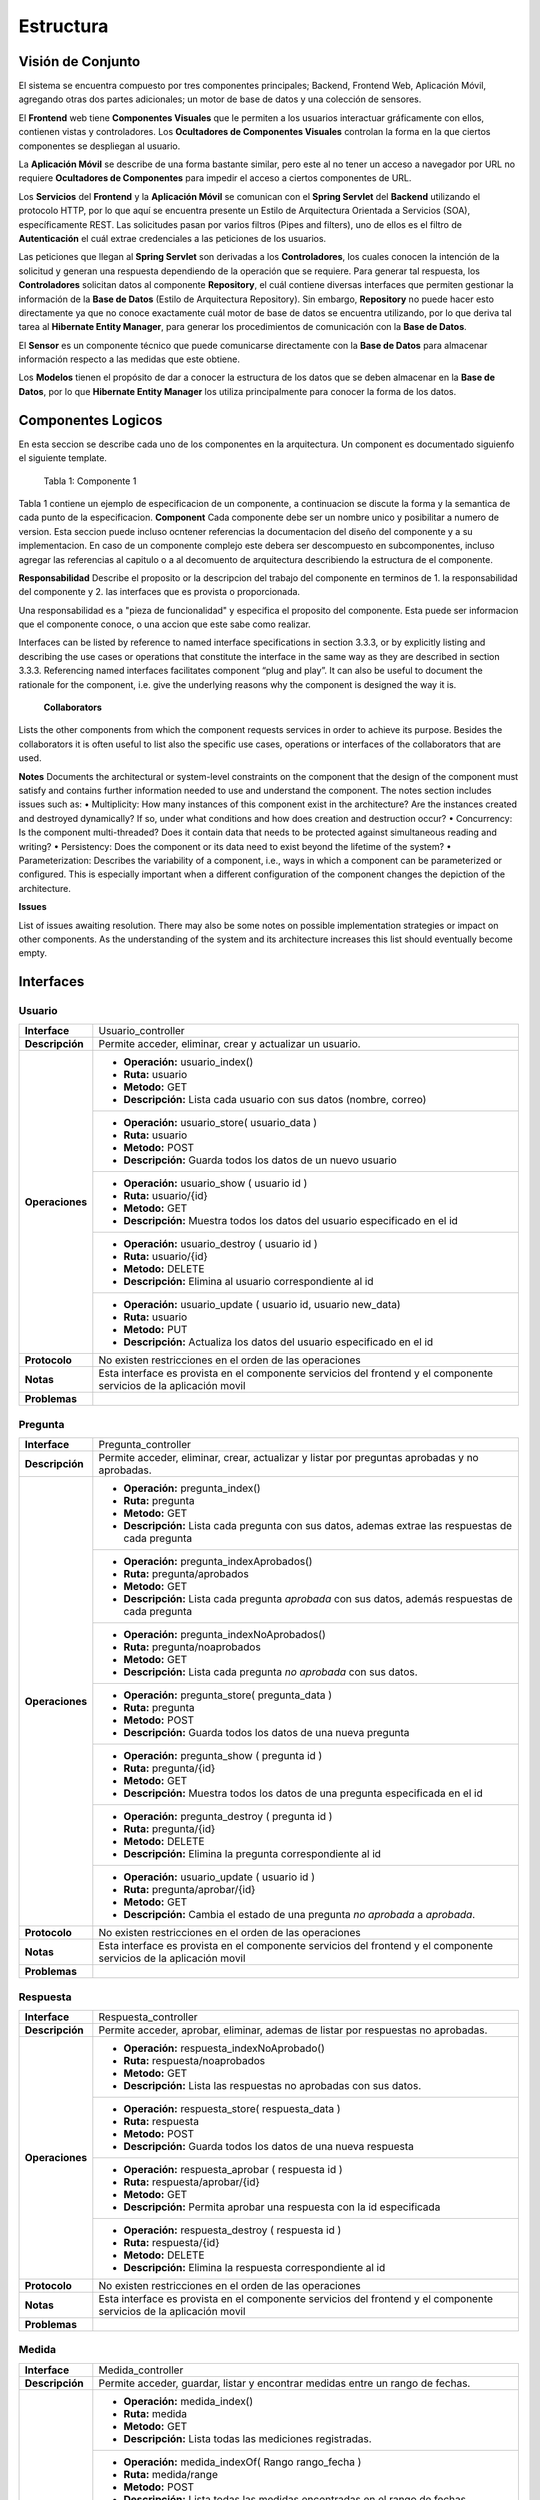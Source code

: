 Estructura 
==================================

Visión de Conjunto
------------------
.. image:: images/EstructuraOverview.jpg
    :scale: 70 %
    :align: center
El sistema se encuentra compuesto por tres componentes principales; Backend, Frontend Web, Aplicación Móvil, agregando otras dos partes adicionales; un motor de base de datos y una colección de sensores.

El **Frontend** web tiene **Componentes Visuales** que le permiten a los usuarios interactuar gráficamente con ellos, contienen vistas y controladores. Los **Ocultadores de Componentes Visuales** controlan la forma en la que ciertos componentes se despliegan al usuario.

La **Aplicación Móvil** se describe de una forma bastante similar, pero este al no tener un acceso a navegador por URL no requiere **Ocultadores de Componentes** para impedir el acceso a ciertos componentes de URL.

Los **Servicios** del **Frontend** y la **Aplicación Móvil** se comunican con el **Spring Servlet** del **Backend** utilizando el protocolo HTTP, por lo que aquí se encuentra presente un Estilo de Arquitectura Orientada a Servicios (SOA), específicamente REST. Las solicitudes pasan por varios filtros (Pipes and filters), uno de ellos es el filtro de **Autenticación** el cuál extrae credenciales a las peticiones de los usuarios.

Las peticiones que llegan al **Spring Servlet** son derivadas a los **Controladores**, los cuales conocen la intención de la solicitud y generan una respuesta dependiendo de la operación que se requiere. Para generar tal respuesta, los **Controladores** solicitan datos al componente **Repository**, el cuál contiene diversas interfaces que permiten gestionar la información de la **Base de Datos** (Estilo de Arquitectura Repository). Sin embargo, **Repository** no puede hacer esto directamente ya que no conoce exactamente cuál motor de base de datos se encuentra utilizando, por lo que deriva tal tarea al **Hibernate Entity Manager**, para generar los procedimientos de comunicación con la **Base de Datos**.

El **Sensor** es un componente técnico que puede comunicarse directamente con la **Base de Datos** para almacenar información respecto a las medidas que este obtiene.

Los **Modelos** tienen el propósito de dar a conocer la estructura de los datos que se deben almacenar en la **Base de Datos**, por lo que **Hibernate Entity Manager** los utiliza principalmente para conocer la forma de los datos.

Componentes Logicos
-------------------
En esta seccion se describe cada uno de los componentes en la arquitectura. Un component es documentado siguienfo el siguiente template.

==========================  ====================================================
 **Componente**              Identificador único
 **Responsabilidades**       describir lo que hace, y las interfaces que provee
 **Colaboradores**           otros componentes con los que interactua.
 **Notas**                   aqui no sé que va
 **Problemas**               problemas que quedan por resolver en este nivel
==========================  ====================================================
                    Tabla 1: Componente 1

Tabla 1 contiene un ejemplo de especificacion de un componente, a continuacion se discute la forma y la semantica de cada punto de la especificacion.
**Component**
Cada componente debe ser un nombre unico y posibilitar a numero de version. Esta seccion puede incluso ocntener referencias la documentacion del diseño del componente y a su implementacion. En caso de un componente complejo este debera ser descompuesto en subcomponentes, incluso agregar las referencias al capitulo o a al decomuento de arquitectura describiendo la estructura de el componente.

**Responsabilidad**
Describe el proposito or la descripcion del trabajo del componente en terminos de 1. la responsabilidad del componente y 2. las interfaces que es provista o proporcionada.

Una responsabilidad es a "pieza de funcionalidad" y especifica el proposito del componente. Esta puede ser informacion que el componente conoce, o una accion que este sabe como realizar.

Interfaces can be listed by reference to named interface specifications in section 3.3.3, or by explicitly listing and describing the use cases or operations that constitute the interface in the same way as they are described in section 3.3.3. Referencing named interfaces facilitates component “plug and play”. It can also be useful to document the rationale for the component, i.e. give the underlying reasons why the component is designed the way it is.
 
 **Collaborators**
 
Lists the other components from which the component requests services in order to achieve its purpose. Besides the collaborators it is often useful to list also the specific use cases, operations or interfaces of the collaborators that are used.

**Notes**
Documents the architectural or system-level constraints on the component that the design of the component must satisfy and contains further information needed to use and understand the component. The notes section includes issues such as: • Multiplicity: How many instances of this component exist in the architecture? Are the instances created and destroyed dynamically? If so, under what conditions and how does creation and destruction occur? • Concurrency: Is the component multi-threaded? Does it contain data that needs to be protected against simultaneous reading and writing? • Persistency:  Does the component or its data need to exist beyond the lifetime of the system? • Parameterization: Describes the variability of a component, i.e., ways in which a component can be parameterized or configured.  This is especially important when a different configuration of the component changes the depiction of the architecture.

**Issues**

List of issues awaiting resolution. There may also be some notes on possible implementation strategies or impact on other components. As the understanding of the system and its architecture increases this list should eventually become empty.
 




Interfaces
----------

Usuario
~~~~~~~~
+---------------------------+-----------------------------------------------------------------------------+
| **Interface**             | Usuario_controller                                                          |
+---------------------------+-----------------------------------------------------------------------------+
| **Descripción**           | Permite acceder, eliminar, crear y actualizar un usuario.                   |
+---------------------------+-----------------------------------------------------------------------------+
| **Operaciones**           | - **Operación:** usuario_index()                                            |
|                           | - **Ruta:** usuario                                                         |
|                           | - **Metodo:** GET                                                           |
|                           | - **Descripción:** Lista cada usuario con sus datos (nombre, correo)        |
+                           +-----------------------------------------------------------------------------+
|                           | - **Operación:** usuario_store( usuario_data )                              |
|                           | - **Ruta:** usuario                                                         |
|                           | - **Metodo:** POST                                                          |
|                           | - **Descripción:** Guarda todos los datos de un nuevo usuario               |
+                           +-----------------------------------------------------------------------------+
|                           | - **Operación:** usuario_show ( usuario id )                                |
|                           | - **Ruta:** usuario/{id}                                                    |
|                           | - **Metodo:** GET                                                           |
|                           | - **Descripción:** Muestra todos los datos del usuario especificado en el   |
|                           |   id                                                                        |
+                           +-----------------------------------------------------------------------------+
|                           | - **Operación:** usuario_destroy ( usuario id )                             |
|                           | - **Ruta:** usuario/{id}                                                    |
|                           | - **Metodo:** DELETE                                                        |
|                           | - **Descripción:** Elimina al usuario correspondiente al id                 |
+                           +-----------------------------------------------------------------------------+
|                           | - **Operación:** usuario_update ( usuario id, usuario new_data)             |
|                           | - **Ruta:** usuario                                                         |
|                           | - **Metodo:** PUT                                                           |
|                           | - **Descripción:** Actualiza los datos del usuario especificado en el id    |
+---------------------------+-----------------------------------------------------------------------------+
| **Protocolo**             | No existen restricciones en el orden de las operaciones                     |
+---------------------------+-----------------------------------------------------------------------------+
| **Notas**                 | Esta interface es provista en el componente servicios del frontend y el     |
|                           | componente servicios de la aplicación movil                                 |
+---------------------------+-----------------------------------------------------------------------------+
| **Problemas**             |                                                                             |
+---------------------------+-----------------------------------------------------------------------------+

Pregunta
~~~~~~~~
+---------------------------+-----------------------------------------------------------------------------+
| **Interface**             | Pregunta_controller                                                         |
+---------------------------+-----------------------------------------------------------------------------+
| **Descripción**           | Permite acceder, eliminar, crear, actualizar y listar por preguntas         |
|                           | aprobadas y no aprobadas.                                                   |
+---------------------------+-----------------------------------------------------------------------------+
| **Operaciones**           | - **Operación:** pregunta_index()                                           |
|                           | - **Ruta:** pregunta                                                        |
|                           | - **Metodo:** GET                                                           |
|                           | - **Descripción:** Lista cada pregunta con sus datos, ademas extrae las     |
|                           |   respuestas de cada pregunta                                               |
+                           +-----------------------------------------------------------------------------+
|                           | - **Operación:** pregunta_indexAprobados()                                  |
|                           | - **Ruta:** pregunta/aprobados                                              |
|                           | - **Metodo:** GET                                                           |
|                           | - **Descripción:** Lista cada pregunta *aprobada* con sus datos, además     |
|                           |   respuestas de cada pregunta                                               |
+                           +-----------------------------------------------------------------------------+
|                           | - **Operación:** pregunta_indexNoAprobados()                                |
|                           | - **Ruta:** pregunta/noaprobados                                            |
|                           | - **Metodo:** GET                                                           |
|                           | - **Descripción:** Lista cada pregunta *no aprobada* con sus datos.         |
+                           +-----------------------------------------------------------------------------+
|                           | - **Operación:** pregunta_store( pregunta_data )                            |
|                           | - **Ruta:** pregunta                                                        |
|                           | - **Metodo:** POST                                                          |
|                           | - **Descripción:** Guarda todos los datos de una nueva pregunta             |
+                           +-----------------------------------------------------------------------------+
|                           | - **Operación:** pregunta_show ( pregunta id )                              |
|                           | - **Ruta:** pregunta/{id}                                                   |
|                           | - **Metodo:** GET                                                           |
|                           | - **Descripción:** Muestra todos los datos de una pregunta especificada en  |
|                           |   el id                                                                     |
+                           +-----------------------------------------------------------------------------+
|                           | - **Operación:** pregunta_destroy ( pregunta id )                           |
|                           | - **Ruta:** pregunta/{id}                                                   |
|                           | - **Metodo:** DELETE                                                        |
|                           | - **Descripción:** Elimina la pregunta correspondiente al id                |
+                           +-----------------------------------------------------------------------------+
|                           | - **Operación:** usuario_update ( usuario id )                              |
|                           | -  **Ruta:** pregunta/aprobar/{id}                                          |
|                           | - **Metodo:** GET                                                           |
|                           | - **Descripción:** Cambia el estado de una pregunta *no aprobada* a         |
|                           |   *aprobada*.                                                               |
+---------------------------+-----------------------------------------------------------------------------+
| **Protocolo**             | No existen restricciones en el orden de las operaciones                     |
+---------------------------+-----------------------------------------------------------------------------+
| **Notas**                 | Esta interface es provista en el componente servicios del frontend y el     |
|                           | componente servicios de la aplicación movil                                 |
+---------------------------+-----------------------------------------------------------------------------+
| **Problemas**             |                                                                             |
+---------------------------+-----------------------------------------------------------------------------+


Respuesta
~~~~~~~~~
+---------------------------+-----------------------------------------------------------------------------+
| **Interface**             | Respuesta_controller                                                        |
+---------------------------+-----------------------------------------------------------------------------+
| **Descripción**           | Permite acceder, aprobar, eliminar, ademas de listar por respuestas no      |
|                           | aprobadas.                                                                  |
+---------------------------+-----------------------------------------------------------------------------+
| **Operaciones**           | - **Operación:** respuesta_indexNoAprobado()                                |
|                           | - **Ruta:** respuesta/noaprobados                                           |
|                           | - **Metodo:** GET                                                           |
|                           | - **Descripción:** Lista las respuestas no aprobadas con sus datos.         |
+                           +-----------------------------------------------------------------------------+
|                           | - **Operación:** respuesta_store( respuesta_data )                          |
|                           | - **Ruta:** respuesta                                                       |
|                           | - **Metodo:** POST                                                          |
|                           | - **Descripción:** Guarda todos los datos de una nueva respuesta            |
+                           +-----------------------------------------------------------------------------+
|                           | - **Operación:** respuesta_aprobar ( respuesta id )                         |
|                           | - **Ruta:** respuesta/aprobar/{id}                                          |
|                           | - **Metodo:** GET                                                           |
|                           | - **Descripción:** Permita aprobar una respuesta con la id especificada     |
+                           +-----------------------------------------------------------------------------+
|                           | - **Operación:** respuesta_destroy ( respuesta id )                         |
|                           | - **Ruta:** respuesta/{id}                                                  |
|                           | - **Metodo:** DELETE                                                        |
|                           | - **Descripción:** Elimina la respuesta correspondiente al id               |
+---------------------------+-----------------------------------------------------------------------------+
| **Protocolo**             | No existen restricciones en el orden de las operaciones                     |
+---------------------------+-----------------------------------------------------------------------------+
| **Notas**                 | Esta interface es provista en el componente servicios del frontend y el     |
|                           | componente servicios de la aplicación movil                                 |
+---------------------------+-----------------------------------------------------------------------------+
| **Problemas**             |                                                                             |
+---------------------------+-----------------------------------------------------------------------------+

Medida
~~~~~~
+---------------------------+-----------------------------------------------------------------------------+
| **Interface**             | Medida_controller                                                           |
+---------------------------+-----------------------------------------------------------------------------+
| **Descripción**           | Permite acceder, guardar, listar y encontrar medidas entre un rango de      |
|                           | fechas.                                                                     |
+---------------------------+-----------------------------------------------------------------------------+
| **Operaciones**           | - **Operación:** medida_index()                                             |
|                           | - **Ruta:** medida                                                          |
|                           | - **Metodo:** GET                                                           |
|                           | - **Descripción:** Lista todas las mediciones registradas.                  |
+                           +-----------------------------------------------------------------------------+
|                           | - **Operación:** medida_indexOf( Rango rango_fecha )                        |
|                           | - **Ruta:** medida/range                                                    |
|                           | - **Metodo:** POST                                                          |
|                           | - **Descripción:** Lista todas las medidas encontradas en el rango de       |
|                           |   fechas establecido.                                                       |
+                           +-----------------------------------------------------------------------------+
|                           | - **Operación:** medida_store( medida_data )                                |
|                           | - **Ruta:** medida                                                          |
|                           | - **Metodo:** POST                                                          |
|                           | - **Descripción:** Guarda todos los datos de una nueva medida               |
+                           +-----------------------------------------------------------------------------+
|                           | - **Operación:** medida_show ( medida id )                                  |
|                           | - **Ruta:** medida/{id}                                                     |
|                           | - **Metodo:** GET                                                           |
|                           | - **Descripción:** permite obtener la medida correspondiente al id          |
+---------------------------+-----------------------------------------------------------------------------+
| **Protocolo**             | No existen restricciones en el orden de las operaciones                     |
+---------------------------+-----------------------------------------------------------------------------+
| **Notas**                 | Esta interface es provista en el componente servicios del frontend y el     |
|                           | componente servicios de la aplicación movil                                 |
+---------------------------+-----------------------------------------------------------------------------+
| **Problemas**             |                                                                             |
+---------------------------+-----------------------------------------------------------------------------+


Grafico
~~~~~~~
+---------------------------+-----------------------------------------------------------------------------+
| **Interface**             | Grafico_medidas                                                             |
+---------------------------+-----------------------------------------------------------------------------+
| **Descripción**           | Permite graficar las medidas registradas, cambiar el rango de fechas a      |
|                           | a partir de una lista de medidas                                            |
+---------------------------+-----------------------------------------------------------------------------+
| **Operaciones**           | - **Operación:** grafico_setMedidas()                                       |
|                           | - **Descripción:** Permite modificar las medidas que se mostrarán en el     |
|                           |   gráfico.                                                                  |
+---------------------------+-----------------------------------------------------------------------------+
| **Protocolo**             | No existen restricciones en el orden de las operaciones                     |
+---------------------------+-----------------------------------------------------------------------------+
| **Notas**                 |                                                                             |
|                           |                                                                             |
+---------------------------+-----------------------------------------------------------------------------+
| **Problemas**             |                                                                             |
+---------------------------+-----------------------------------------------------------------------------+

